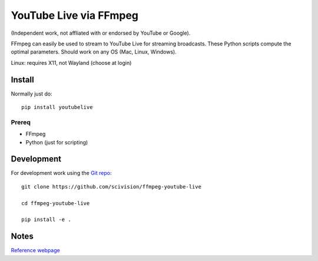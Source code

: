 ========================
YouTube Live via FFmpeg
========================

(Independent work, not affliated with or endorsed by YouTube or Google).

FFmpeg can easily be used to stream to YouTube Live for streaming broadcasts.
These Python scripts compute the optimal parameters.
Should work on any OS (Mac, Linux, Windows).

Linux: requires X11, not Wayland (choose at login)

Install
=======
Normally just do::

    pip install youtubelive


Prereq
------
* FFmpeg
* Python (just for scripting)


Development
===========

For development work using the `Git repo <https://github.com/scivision/ffmpeg-youtube-live>`_::

    git clone https://github.com/scivision/ffmpeg-youtube-live

    cd ffmpeg-youtube-live

    pip install -e .



Notes
=====

`Reference webpage <https://www.scivision.co/youtube-live-ffmpeg-livestream/>`_

